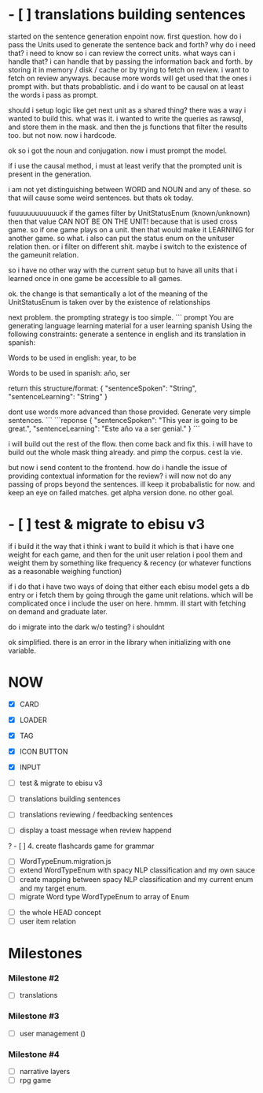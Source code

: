 * - [ ] translations building sentences
started on the sentence generation enpoint now.
first question.
how do i pass the Units used to generate the sentence back and forth?
why do i need that?
i need to know so i can review the correct units.
what ways can i handle that?
i can handle that by passing the information back and forth.
by storing it in memory / disk / cache
or by trying to fetch on review.
i want to fetch on review anyways. because more words will get used that the ones i prompt with.
but thats probablistic.
and i do want to be causal on at least the words i pass as prompt.


should i setup logic like get next unit as a shared thing?
there was a way i wanted to build this.
what was it.
i wanted to write the queries as rawsql, and store them in the mask.
and then the js functions that filter the results too.
but not now.
now i hardcode.

ok so i got the noun and conjugation.
now i must prompt the model.

if i use the causal method, i must at least verify that the prompted unit is present in the generation.

i am not yet distinguishing between WORD and NOUN and any of these. so that will cause some weird sentences. but thats ok today.

fuuuuuuuuuuuuck
if the games filter by UnitStatusEnum (known/unknown)
then that value CAN NOT BE ON THE UNIT!
because that is used cross game.
so if one game plays on a unit.
then that would make it LEARNING for another game.
so what. i also can put the status enum on the unituser relation then.
or i filter on different shit.
maybe i switch to the existence of the gameunit relation.

so i have no other way with the current setup but to have all units that i learned once in one game
be accessible to all games.

ok. the change is that semantically a lot of the meaning of the UnitStatusEnum is taken over by the existence of relationships 


next problem. the prompting strategy is too simple.
``` prompt 
You are generating language learning material for a user learning spanish
Using the following constraints:
generate a sentence in english
and its translation in spanish:

Words to be used in english:
year, to be

Words to be used in spanish:
año, ser

return this structure/format:
{
  "sentenceSpoken": "String",
  "sentenceLearning": "String"
}

dont use words more advanced than those provided.
Generate very simple sentences.
```
```reponse
{
    "sentenceSpoken": "This year is going to be great.",
    "sentenceLearning": "Este año va a ser genial."
}
```


i will build out the rest of the flow. then come back and fix this.
i will have to build out the whole mask thing already. and pimp the corpus. cest la vie.

but now i send content to the frontend.
how do i handle the issue of providing contextual information for the review?
i will now not do any passing of props beyond the sentences.
ill keep it probabalistic for now.
and keep an eye on failed matches.
get alpha version done. no other goal.


* - [ ] test & migrate to ebisu v3
if i build it the way that i think i want to build it
which is that i have one weight for each game,
and then for the unit user relation i pool them
and weight them by something like frequency & recency
(or whatever functions as a reasonable weighing function)

if i do that i have two ways of doing that
either each ebisu model gets a db entry
or i fetch them by going through the game unit relations.
which will be complicated once i include the user on here.
hmmm.
ill start with fetching on demand and graduate later.

do i migrate into the dark w/o testing? i shouldnt

ok simplified. there is an error in the library when initializing with one variable.

* NOW
- [X] CARD
- [X] LOADER
- [X] TAG
- [X] ICON BUTTON
- [X] INPUT

- [ ] test & migrate to ebisu v3
- [ ] translations building sentences
- [ ] translations reviewing / feedbacking sentences
- [ ] display a toast message when review happend

? - [ ] 4. create flashcards game for grammar

- [ ] WordTypeEnum.migration.js
- [ ] extend WordTypeEnum  with spacy NLP classification and my own sauce
- [ ] create mapping between spacy NLP classification and my current enum and my target enum.
- [ ] migrate Word type WordTypeEnum to array of Enum


- [ ] the whole HEAD concept
- [ ] user item relation

* Milestones
*** Milestone #2
- [ ] translations 

*** Milestone #3
- [ ] user management ()

*** Milestone #4
- [ ] narrative layers
- [ ] rpg game

